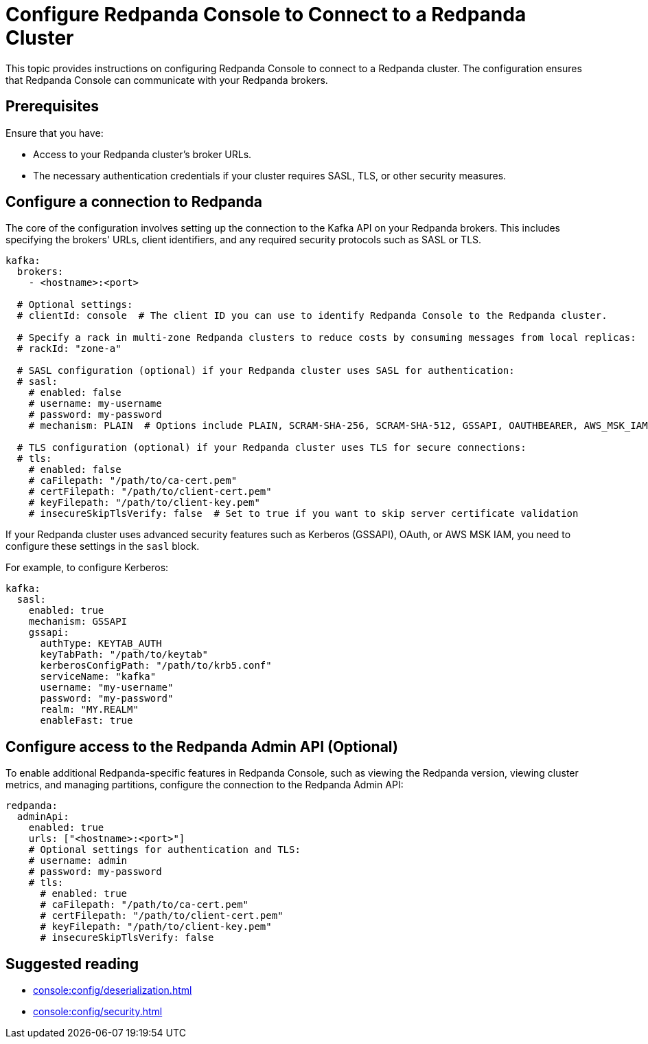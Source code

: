 = Configure Redpanda Console to Connect to a Redpanda Cluster
:description: This topic provides instructions on configuring Redpanda Console to connect to a Redpanda cluster. The configuration ensures that Redpanda Console can communicate with your Redpanda brokers.

{description}

== Prerequisites

Ensure that you have:

- Access to your Redpanda cluster's broker URLs.
- The necessary authentication credentials if your cluster requires SASL, TLS, or other security measures.

== Configure a connection to Redpanda

The core of the configuration involves setting up the connection to the Kafka API on your Redpanda brokers. This includes specifying the brokers' URLs, client identifiers, and any required security protocols such as SASL or TLS.

[source,yaml]
----
kafka:
  brokers:
    - <hostname>:<port>

  # Optional settings:
  # clientId: console  # The client ID you can use to identify Redpanda Console to the Redpanda cluster.

  # Specify a rack in multi-zone Redpanda clusters to reduce costs by consuming messages from local replicas:
  # rackId: "zone-a"

  # SASL configuration (optional) if your Redpanda cluster uses SASL for authentication:
  # sasl:
    # enabled: false
    # username: my-username
    # password: my-password
    # mechanism: PLAIN  # Options include PLAIN, SCRAM-SHA-256, SCRAM-SHA-512, GSSAPI, OAUTHBEARER, AWS_MSK_IAM

  # TLS configuration (optional) if your Redpanda cluster uses TLS for secure connections:
  # tls:
    # enabled: false
    # caFilepath: "/path/to/ca-cert.pem"
    # certFilepath: "/path/to/client-cert.pem"
    # keyFilepath: "/path/to/client-key.pem"
    # insecureSkipTlsVerify: false  # Set to true if you want to skip server certificate validation
----

If your Redpanda cluster uses advanced security features such as Kerberos (GSSAPI), OAuth, or AWS MSK IAM, you need to configure these settings in the `sasl` block.

For example, to configure Kerberos:

[source,yaml]
----
kafka:
  sasl:
    enabled: true
    mechanism: GSSAPI
    gssapi:
      authType: KEYTAB_AUTH
      keyTabPath: "/path/to/keytab"
      kerberosConfigPath: "/path/to/krb5.conf"
      serviceName: "kafka"
      username: "my-username"
      password: "my-password"
      realm: "MY.REALM"
      enableFast: true
----

== Configure access to the Redpanda Admin API (Optional)

To enable additional Redpanda-specific features in Redpanda Console, such as viewing the Redpanda version, viewing cluster metrics, and managing partitions, configure the connection to the Redpanda Admin API:

[source,yaml]
----
redpanda:
  adminApi:
    enabled: true
    urls: ["<hostname>:<port>"]
    # Optional settings for authentication and TLS:
    # username: admin
    # password: my-password
    # tls:
      # enabled: true
      # caFilepath: "/path/to/ca-cert.pem"
      # certFilepath: "/path/to/client-cert.pem"
      # keyFilepath: "/path/to/client-key.pem"
      # insecureSkipTlsVerify: false
----

== Suggested reading

- xref:console:config/deserialization.adoc[]
- xref:console:config/security.adoc[]
